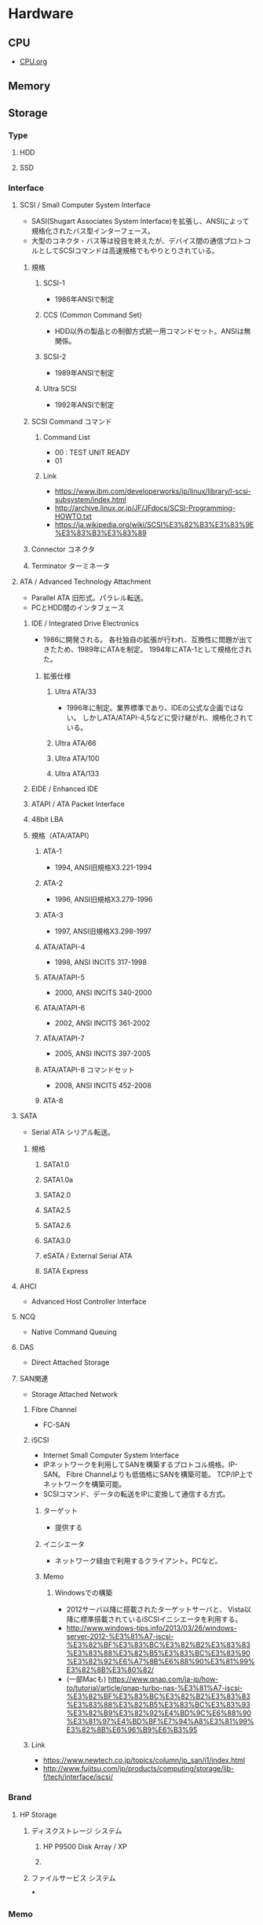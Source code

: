 * Hardware
** CPU
- [[file:CPU.org][CPU.org]]
** Memory
** Storage
*** Type
**** HDD
**** SSD
*** Interface
**** SCSI / Small Computer System Interface
- SASI(Shugart Associates System Interface)を拡張し、ANSIによって規格化されたバス型インターフェース。
- 大型のコネクタ・バス等は役目を終えたが、デバイス間の通信プロトコルとしてSCSIコマンドは高速規格でもやりとりされている。
***** 規格
****** SCSI-1
- 1986年ANSIで制定
****** CCS (Common Command Set)
- HDD以外の製品との制御方式統一用コマンドセット。ANSIは無関係。
****** SCSI-2
- 1989年ANSIで制定
****** Ultra SCSI
- 1992年ANSIで制定
***** SCSI Command コマンド
****** Command List
- 00 : TEST UNIT READY
- 01 
****** Link
- https://www.ibm.com/developerworks/jp/linux/library/l-scsi-subsystem/index.html
- http://archive.linux.or.jp/JF/JFdocs/SCSI-Programming-HOWTO.txt
- https://ja.wikipedia.org/wiki/SCSI%E3%82%B3%E3%83%9E%E3%83%B3%E3%83%89
***** Connector コネクタ
***** Terminator ターミネータ
**** ATA / Advanced Technology Attachment
- Parallel ATA
  旧形式。パラレル転送。
- PCとHDD間のインタフェース
***** IDE / Integrated Drive Electronics
- 1986に開発される。
  各社独自の拡張が行われ、互換性に問題が出てきたため、1989年にATAを制定。
  1994年にATA-1として規格化された。
****** 拡張仕様
******* Ultra ATA/33
- 1996年に制定。業界標準であり、IDEの公式な企画ではない。
  しかしATA/ATAPI-4,5などに受け継がれ、規格化されている。
******* Ultra ATA/66
******* Ultra ATA/100
******* Ultra ATA/133
***** EIDE / Enhanced IDE
***** ATAPI / ATA Packet Interface
***** 48bit LBA
***** 規格（ATA/ATAPI）
****** ATA-1
- 1994, ANSI旧規格X3.221-1994
****** ATA-2
- 1996, ANSI旧規格X3.279-1996
****** ATA-3
- 1997, ANSI旧規格X3.298-1997
****** ATA/ATAPI-4
- 1998, ANSI INCITS 317-1998
****** ATA/ATAPI-5
- 2000, ANSI INCITS 340-2000
****** ATA/ATAPI-6
- 2002, ANSI INCITS 361-2002
****** ATA/ATAPI-7
- 2005, ANSI INCITS 397-2005
****** ATA/ATAPI-8 コマンドセット
- 2008, ANSI INCITS 452-2008
****** ATA-8
**** SATA
- Serial ATA
  シリアル転送。
***** 規格
****** SATA1.0
****** SATA1.0a
****** SATA2.0
****** SATA2.5
****** SATA2.6
****** SATA3.0
****** eSATA / External Serial ATA
****** SATA Express
**** AHCI
- Advanced Host Controller Interface
**** NCQ
- Native Command Queuing
**** DAS
- Direct Attached Storage
**** SAN関連
- Storage Attached Network
***** Fibre Channel
- FC-SAN
***** iSCSI
- Internet Small Computer System Interface
- IPネットワークを利用してSANを構築するプロトコル規格。IP-SAN。
  Fibre Channelよりも低価格にSANを構築可能。
  TCP/IP上でネットワークを構築可能。
- SCSIコマンド、データの転送をIPに変換して通信する方式。

****** ターゲット
- 提供する
****** イニシエータ
- ネットワーク経由で利用するクライアント。PCなど。
****** Memo
******* Windowsでの構築
- 2012サーバ以降に搭載されたターゲットサーバと、
  Vista以降に標準搭載されているiSCSIイニシエータを利用する。
- http://www.windows-tips.info/2013/03/26/windows-server-2012-%E3%81%A7-iscsi-%E3%82%BF%E3%83%BC%E3%82%B2%E3%83%83%E3%83%88%E3%82%B5%E3%83%BC%E3%83%90%E3%82%92%E6%A7%8B%E6%88%90%E3%81%99%E3%82%8B%E3%80%82/
- (一部Macも)
  https://www.qnap.com/ja-jp/how-to/tutorial/article/qnap-turbo-nas-%E3%81%A7-iscsi-%E3%82%BF%E3%83%BC%E3%82%B2%E3%83%83%E3%83%88%E3%82%B5%E3%83%BC%E3%83%93%E3%82%B9%E3%82%92%E4%BD%9C%E6%88%90%E3%81%97%E4%BD%BF%E7%94%A8%E3%81%99%E3%82%8B%E6%96%B9%E6%B3%95
***** Link
- https://www.newtech.co.jp/topics/column/ip_san/i1/index.html
- http://www.fujitsu.com/jp/products/computing/storage/lib-f/tech/interface/iscsi/
*** Brand
**** HP Storage
***** ディスクストレージ システム
****** HP P9500 Disk Array / XP
****** 
***** ファイルサービス システム
***
*** Memo
- [[http://www.nkjmkzk.net/?p=946][サーバ仮想化環境でのお薦めストレージ構成 - nkjmkzk.net]]
** Mother board / マザーボード
*** Chipset
**** Northbridge
- CPU、メモリ、PCIエクスプレス、AGPなどをコントロールしている
**** Southbridge
- SATA、PCIスロット、ドライブ類、各種I/Oポートなどをコントロールしている
***** PCI IDE ISX Xcelerator, PIIX, Intel 82371
- マザーボード上のチップセット内でサウスブリッジとして使用されるインテルの集積回路の開発コードネーム
 
***** I/O Controller Hub, ICH, Intel 82801
- マザーボード上のチップセット内でサウスブリッジとして使用されるインテルの集積回路のコードネーム。
****** ICH
****** ICH 2
****** ICH 3
****** ICH 4
****** ICH 5
****** ICH 6
****** ICH 7
****** ICH 8
****** ICH 9
****** ICH 10
** Monitor
** Connector/Cable コネクタ/ケーブル
*** 音声・映像用
**** Analog アナログ
***** Phone Connector フォンコネクタ
****** サイズ
******* 6.3mm
- エレキギターなど
******* 4.4mm
******* 3.5mm ミニ
- 一般的な音楽プレーヤーやパソコンなど。
******* 2.5mm ミニミニ、マイクロ
- ポータブル機器、データレコーダ・ICレコーダのコントロール端子など
****** 構造
- 
  |-------------+----------+--------------|
  |             | モノラル | ステレオ     |
  |-------------+----------+--------------|
  | チップ(T)   | 信号線   | 左チャンネル |
  | リング(R)   | N/A      | 右チャンネル |
  | スリーブ(S) | 設置     | 設置         |
  |-------------+----------+--------------|

******* 2極 TS
******* 3極 TRS
******* 4極 TRRS
******* その他
***** S端子
- SはSeparateの略。
***** コンポーネント端子
****** D端子
- 3種類のコンポーネント映像信号を1本のケーブルにまとめ、接続しやすくしたもの。
  日本独自規格。
******* 種類
******** D1
******** D2
******** D3
******** D4
******** D5
***** RCA端子
- 赤、白、黄色の三色。
  コンポジット映像+LR端子。
***** VGA端子、アナログRGB端子
****** バリエーション
- 1: DE-15(ミニD-Sub15)
- 2: 1にVESA DDCの信号を追加
- 3: 1と同等の信号線を9ピンD-Subコネクタに配置
- 4: 1と同等の信号線を同軸ピンを内包した13W3
****** Mini-VGA
***** XLR端子
- マイクの接続など。
**** Digital デジタル
***** DVI
- Digital Visual Interface
***** HDMI
- High-Definition Multimedia Interface
****** Type
******* Type A
- 標準、19ピン
******* Type B
- 29ピン
******* Type C
- ミニHDMI、19ピン。
******* Type D
- マイクロHDMI、19ピン
******* Type E
- 自動車用、19ピン
****** Cable
******* スタンダードHDMIケーブル
- 720p
******* ハイスピードHDMPケーブル
- 1080p
****** Pin
****** Version
******* HDMI 1.0
******* HDMI 1.1
******* HDMI 1.2
******** HDMI 1.2a
******* HDMI 1.3
******** HDMI 1.3a
******* HDMI 1.4
******** HDMI 1.4a
******* HDMI 2.0
******** HDMI 2.0a
******** HDMI 2.0b
******* HDMI 2.1
***** DisplayPort
****** Version
******* 1.0
******* 1.1
******* 1.1a
******* 1.2
******* 1.2a
******* 1.3
******* 1.4
****** Pin
*** 通信用
**** LAN端子 (RJ-45)
**** RS-232C (D-Sub 25pin, 9pin) / EIA-232-D/E
- RS-232Cとして広く知られるが、正式規格はEIA-232-D/E。
***** D-sub 9pin, EIA-574
- Dサブ9ピンは規定外で、EIA-574という別の企画に相当する。
****** Pin
***** D-sub 25pin
*** コンピュータ用
**** USB / Universal Serial Bus
***** Version
****** USB 1.0
****** USB 1.1
****** USB 2.0
****** USB 3.0
****** USB 3.1
****** USB 3.2
***** Connector / 端子
****** Type 種類
- http://uzurea.net/usb-type-complate-list/
******* USB A
******* USB B
******* Mini USB
******** Mini A
******** Mini B
******** Mini AB
******* Micro USB
******** Micro A
******** Micro B
******** Micro AB
****** 定義の対応
******* USB 2.0まで
- Standard-A
- Standard-B
- Mini USB
- Micro USB
******* USB 3.0まで
- Standard-A
- Standard-B
- Micor USB (B)
******* USB 3.1まで
- Standard-A
- USB-C
**** IEEE 1394コネクタ / FireWire
***** 拡張規格
****** IEEE 1394a-2000
****** IEEE 1394b-2002
****** IEEE 1394c-2006
**** D-subminiature / D-subコネクタ
***** 種類
- 形状およびピン数によって分類される
  1文字目がDサブコネクタを表し、
  2文字目がシェルサイズ(A=15pin, B=25pin, C=37pin, D=50pin, E=9pin)、
  3文字目がピン数を表す。
****** DE-9
- RS-232などのシリアルポートに使われる
****** DA-15
****** DE-15
- 主にAT互換機でアナログディスプレイの接続で使われ、同用途に限りVGA端子と呼ばれる。
****** DB-23F
****** DB-25
****** DC-37
*** 電気用
*** 同軸
*** 
** tmp
*** 光学ドライブ
*** 電源
*** マウス
*** キーボード
*** 割り込みコントローラ
**** APIC, Advanced Programmable Interrupt Controller
- インテルにより開発された、x86アーキテクチャにおける割り込みコントローラのこと。
***** Local APIC
***** IOAPIC
** Glossary
*** HBA
- host bus adapter
  ホストシステム（コンピュータ）と他のネットワーク機器やストレージ機器を接続するハードウェアである。
  主にSCSI、ファイバーチャネル、シリアルATAを接続するデバイスを流石、IDE、Ethernet、Firewire、USBなどを接続するデバイスもホストバスアダプタと呼ぶ。

*** IOPS
- Input/Output per Second
  ディスクが1秒当たりに処理できるI/Oアクセスの数。
  I/O処理に係る時間は、平均アクセス時間とデータ転送時間を足した数字であり、
  これが1秒間に何回実行できるかがIOPS。
- 
  [[http://itpro.nikkeibp.co.jp/article/lecture/20070104/258117/?rt=nocnt][Part4 IOPSを理解する - サーバー選択の基礎]]
  
** Memo
*** GPU, FPGA
- http://www.atmarkit.co.jp/ait/articles/1604/25/news021.html
  
